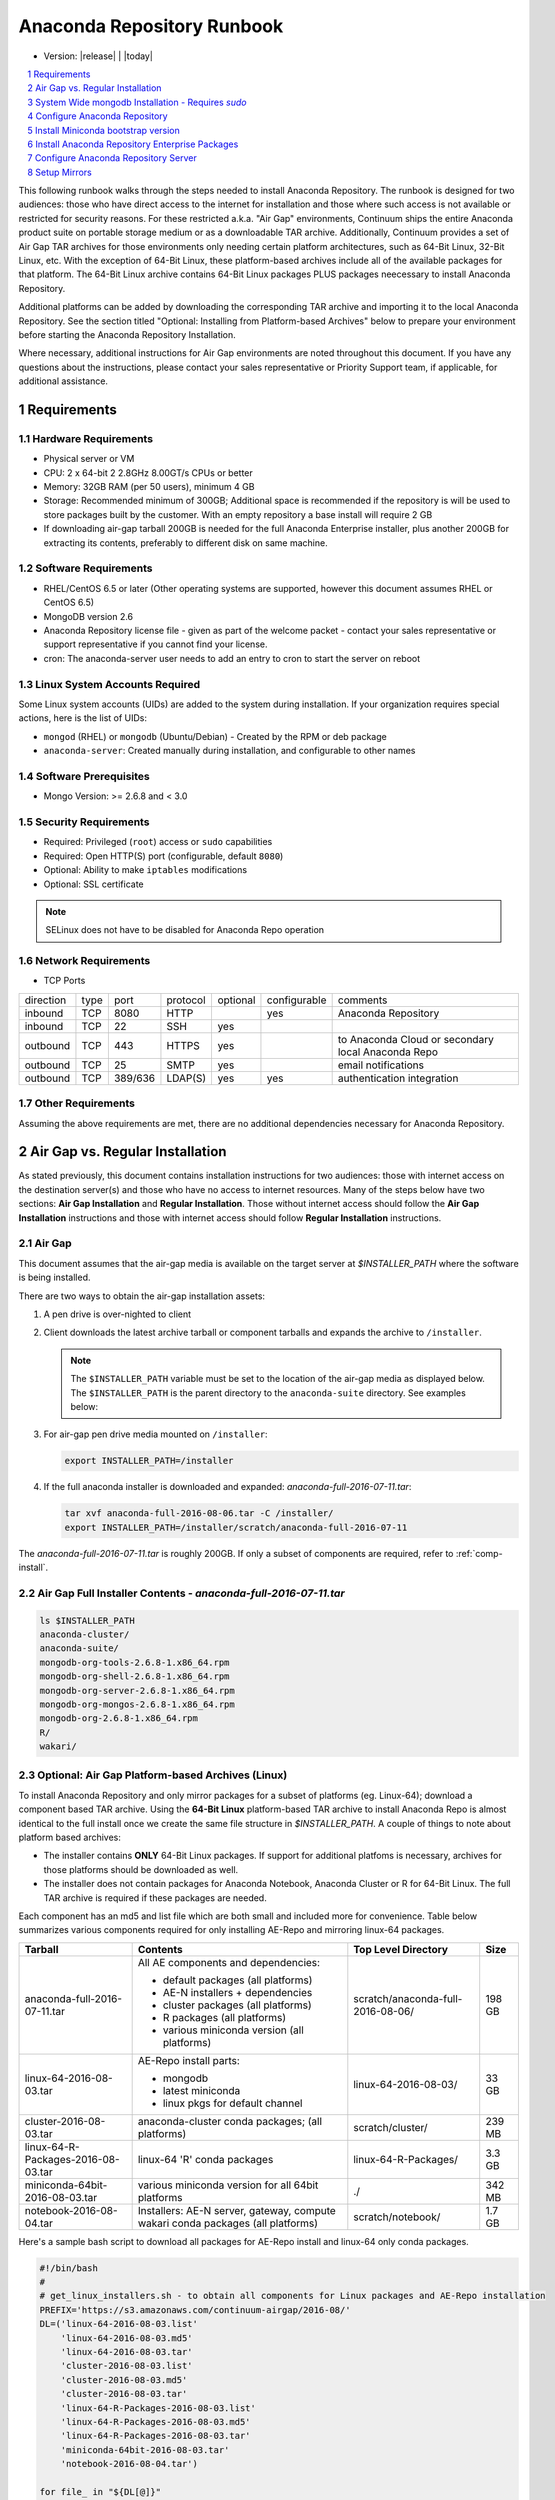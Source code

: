 .. This sets up section numbering
.. sectnum::

============================
Anaconda Repository Runbook
============================

* Version: |release| | |today|

.. contents::
   :local:
   :depth: 1

This following runbook walks through the steps needed to install
Anaconda Repository. The runbook is designed for two audiences: those who have
direct access to the internet for installation and those where such
access is not available or restricted for security reasons. For these
restricted a.k.a. "Air Gap" environments, Continuum ships the entire
Anaconda product suite on portable storage medium or as a downloadable
TAR archive. Additionally, Continuum provides a set of Air Gap TAR archives for
those environments only needing certain platform architectures,
such as 64-Bit Linux, 32-Bit Linux, etc. 
With the exception of 64-Bit Linux, these platform-based archives include
all of the available packages for that platform.
The 64-Bit Linux archive contains 64-Bit Linux packages PLUS packages
neecessary to install Anaconda Repository.

Additional platforms can be added by downloading the corresponding TAR archive
and importing it to the local Anaconda Repository. See the section titled "Optional:
Installing from Platform-based Archives" below to prepare your environment
before starting the Anaconda Repository Installation. 

Where necessary, additional instructions for Air Gap
environments are noted throughout this document. If you have any questions about the
instructions, please contact your sales representative or Priority
Support team, if applicable, for additional assistance.

.. image:: _static/repo.png


Requirements
------------

Hardware Requirements
~~~~~~~~~~~~~~~~~~~~~

-  Physical server or VM
-  CPU: 2 x 64-bit 2 2.8GHz 8.00GT/s CPUs or better
-  Memory: 32GB RAM (per 50 users), minimum 4 GB
-  Storage: Recommended minimum of 300GB; Additional space is
   recommended if the repository is will be used to store packages built
   by the customer.  With an empty repository a base install will require 2 GB
- If downloading air-gap tarball 200GB is needed for the full Anaconda Enterprise installer, plus another 200GB for extracting its contents, preferably to different disk on same machine.

Software Requirements
~~~~~~~~~~~~~~~~~~~~~

-  RHEL/CentOS 6.5 or later (Other operating systems are supported, however this
   document assumes RHEL or CentOS 6.5)
-  MongoDB version 2.6
-  Anaconda Repository license file - given as part of the welcome packet -
   contact your sales representative or support representative if you
   cannot find your license.
-  cron: The anaconda-server user needs to add an entry to cron to start the server on reboot

Linux System Accounts Required
~~~~~~~~~~~~~~~~~~~~~~~~~~~~~~

Some Linux system accounts (UIDs) are added to the system during installation.
If your organization requires special actions, here is the list of UIDs:

- ``mongod`` (RHEL) or ``mongodb`` (Ubuntu/Debian) - Created by the RPM or deb package
- ``anaconda-server``: Created manually during installation, and configurable to other names

Software Prerequisites
~~~~~~~~~~~~~~~~~~~~~~~

-  Mongo Version: >= 2.6.8 and < 3.0


Security Requirements
~~~~~~~~~~~~~~~~~~~~~

-  Required: Privileged (``root``) access or ``sudo`` capabilities
-  Required: Open HTTP(S) port (configurable, default ``8080``)
-  Optional: Ability to make ``iptables`` modifications
-  Optional: SSL certificate

.. note:: SELinux does not have to be disabled for Anaconda Repo operation

Network Requirements
~~~~~~~~~~~~~~~~~~~~

* TCP Ports

========= ==== ======= ======== ======== ============ ========
direction type port    protocol optional configurable comments
--------- ---- ------- -------- -------- ------------ --------
inbound   TCP  8080    HTTP              yes          Anaconda Repository
inbound   TCP    22    SSH      yes
outbound  TCP   443    HTTPS    yes                   to Anaconda Cloud or secondary local Anaconda Repo
outbound  TCP    25    SMTP     yes                   email notifications
outbound  TCP  389/636 LDAP(S)  yes      yes          authentication integration
========= ==== ======= ======== ======== ============ ========

Other Requirements
~~~~~~~~~~~~~~~~~~

Assuming the above requirements are met, there are no additional
dependencies necessary for Anaconda Repository.

Air Gap vs. Regular Installation
----------------------------------

As stated previously, this document contains installation instructions
for two audiences: those with internet access on the destination
server(s) and those who have no access to internet resources. Many of
the steps below have two sections: **Air Gap Installation** and
**Regular Installation**. Those without internet access should follow
the **Air Gap Installation** instructions and those with internet access
should follow **Regular Installation** instructions.

.. _airgap:

Air Gap
~~~~~~~~

This document assumes that the air-gap media is available on the target server at `$INSTALLER_PATH` where the software is being installed. 

There are two ways to obtain the air-gap installation assets:

#. A pen drive is over-nighted to client

#. Client downloads the latest archive tarball or component tarballs and expands the archive to
   ``/installer``. 

   .. note:: The ``$INSTALLER_PATH`` variable must be set to the location of the
       air-gap media as displayed below. The ``$INSTALLER_PATH`` is the parent directory
       to the ``anaconda-suite`` directory. See examples below:

#. For air-gap pen drive media mounted on ``/installer``:

   .. code-block:: bash
   
       export INSTALLER_PATH=/installer


#. If the full anaconda installer is downloaded and expanded: `anaconda-full-2016-07-11.tar`:

   .. code-block:: bash
   
       tar xvf anaconda-full-2016-08-06.tar -C /installer/
       export INSTALLER_PATH=/installer/scratch/anaconda-full-2016-07-11

The `anaconda-full-2016-07-11.tar` is roughly 200GB. If only a subset of components are required, refer to :ref:`comp-install`.


Air Gap Full Installer Contents - `anaconda-full-2016-07-11.tar`
~~~~~~~~~~~~~~~~~~~~~~~~~~~~~~~~~~~~~~~~~~~~~~~~~~~~~~~~~~~~~~~~

.. code-block:: bash

  ls $INSTALLER_PATH
  anaconda-cluster/
  anaconda-suite/
  mongodb-org-tools-2.6.8-1.x86_64.rpm
  mongodb-org-shell-2.6.8-1.x86_64.rpm
  mongodb-org-server-2.6.8-1.x86_64.rpm
  mongodb-org-mongos-2.6.8-1.x86_64.rpm
  mongodb-org-2.6.8-1.x86_64.rpm
  R/
  wakari/


.. _comp-install:

Optional: Air Gap Platform-based Archives (Linux)
~~~~~~~~~~~~~~~~~~~~~~~~~~~~~~~~~~~~~~~~~~~~~~~~~
To install Anaconda Repository and only mirror packages for a subset of
platforms (eg. Linux-64); download a component based TAR archive.  Using the
**64-Bit Linux** platform-based TAR archive to install Anaconda Repo is almost
identical to the full install once we create the same file structure in
`$INSTALLER_PATH`. A couple of things to note about platform based archives:

- The installer contains **ONLY** 64-Bit Linux packages. If support for additional platfoms is necessary, archives for those platforms should be downloaded as well.
- The installer does not contain packages for Anaconda Notebook, Anaconda Cluster or R for 64-Bit Linux. The full TAR archive is required if these packages are needed.

Each component has an md5 and list file which are both small and included more for convenience. Table below
summarizes various components required for only installing AE-Repo and mirroring linux-64 packages.


+-----------------------------------+---------------------------------------------+-----------------------------------+--------+
| Tarball                           | Contents                                    |   Top Level Directory             | Size   |
+===================================+=============================================+===================================+========+
| anaconda-full-2016-07-11.tar      | All AE components and dependencies:         | scratch/anaconda-full-2016-08-06/ |  198 GB|
|                                   |                                             |                                   |        |
|                                   | - default packages (all platforms)          |                                   |        |
|                                   | - AE-N installers + dependencies            |                                   |        |
|                                   | - cluster packages (all platforms)          |                                   |        |
|                                   | - R packages (all platforms)                |                                   |        |
|                                   | - various miniconda version (all platforms) |                                   |        |
+-----------------------------------+---------------------------------------------+-----------------------------------+--------+
| linux-64-2016-08-03.tar           | AE-Repo install parts:                      | linux-64-2016-08-03/              |   33 GB|
|                                   |                                             |                                   |        |
|                                   | - mongodb                                   |                                   |        |
|                                   | - latest miniconda                          |                                   |        |
|                                   | - linux pkgs for default channel            |                                   |        |
+-----------------------------------+---------------------------------------------+-----------------------------------+--------+
| cluster-2016-08-03.tar            | anaconda-cluster conda packages;            | scratch/cluster/                  |  239 MB|
|                                   | (all platforms)                             |                                   |        |
+-----------------------------------+---------------------------------------------+-----------------------------------+--------+
| linux-64-R-Packages-2016-08-03.tar| linux-64 'R' conda packages                 | linux-64-R-Packages/              |  3.3 GB|
+-----------------------------------+---------------------------------------------+-----------------------------------+--------+
| miniconda-64bit-2016-08-03.tar    | various miniconda version for all 64bit     | ./                                |  342 MB|
|                                   | platforms                                   |                                   |        |
+-----------------------------------+---------------------------------------------+-----------------------------------+--------+
| notebook-2016-08-04.tar           | Installers: AE-N server, gateway, compute   | scratch/notebook/                 |  1.7 GB|
|                                   | wakari conda packages (all platforms)       |                                   |        |
+-----------------------------------+---------------------------------------------+-----------------------------------+--------+
 

Here's a sample bash script to download all packages for AE-Repo install and linux-64 only conda packages.

.. code-block:: bash

  #!/bin/bash
  #
  # get_linux_installers.sh - to obtain all components for Linux packages and AE-Repo installation
  PREFIX='https://s3.amazonaws.com/continuum-airgap/2016-08/'
  DL=('linux-64-2016-08-03.list'
      'linux-64-2016-08-03.md5'
      'linux-64-2016-08-03.tar'
      'cluster-2016-08-03.list'
      'cluster-2016-08-03.md5'
      'cluster-2016-08-03.tar'
      'linux-64-R-Packages-2016-08-03.list'
      'linux-64-R-Packages-2016-08-03.md5'
      'linux-64-R-Packages-2016-08-03.tar'
      'miniconda-64bit-2016-08-03.tar'
      'notebook-2016-08-04.tar')

  for file_ in "${DL[@]}"
  do
    CMD="curl -O -C - $PREFIX$file_"
    # output command to stdout
    echo $CMD

    # redirect stderr to same file and tail cout.txt to see curl progress
    $CMD >> cout.txt 2>&1
    echo "Downloaded: "$PREFIX$file_ >> cout.txt
  done


Save it to `get_installers.sh`. Tail the `cout.txt` to see progress of downloads 

.. code-block:: bash

   bash get_installers.sh > cout.txt &
   tail -f cout.txt

To run in background and continue download after logout, use nohup. You can redirect output and append to same file: `cout.txt`. See example below:

.. code-block:: bash

   nohup bash get_installers.sh >> cout.txt 2>&1 &
   tail -f cout.txt

After downloading, expand the tarballs such that they they are consistent with full archive and the instructions from here on down.
Running the commands from the script below will do this - set the `$INSTALLER_PATH` correctly for your system. This will take sometime to expand the archives.

.. code-block:: bash

  #!/bin/bash
  #
  # get_linux_installers.sh - to obtain all components for Linux packages and AE-Repo installation
  # expect INSTALLER_PATH env var is set before script is run
  
  # strip the top level and expand archive
  echo "expand default pkgs and AE-Repo installer"
  tar xf linux-64-2016-08-03.tar -C $INSTALLER_PATH --strip-components 1
  
  # fix miniconda-latest location so it is consistent
  # w/ full install and the remaining docs
  echo "expand miniconda versions"
  mkdir $INSTALLER_PATH/anaconda-suite/miniconda
  ln -s $INSTALLER_PATH/miniconda/Miniconda-latest-Linux-x86_64.sh \
        $INSTALLER_PATH/anaconda-suite/miniconda/Miniconda2-latest-Linux-x86_64.sh
  tar xf miniconda-64bit-2016-08-03.tar -C $INSTALLER_PATH/anaconda-suite/miniconda/

  # expand anaconda-cluster
  echo "expand anaconda-cluster and R packages"
  tar xf cluster-2016-08-03.tar -C $INSTALLER_PATH/ --strip-components 2
  mkdir -p $INSTALLER_PATH/R/pkgs/linux-64
  tar xf linux-64-R-Packages-2016-08-03.tar -C $INSTALLER_PATH/R/pkgs/linux-64/ \
                                            --strip-components 1

  # let's create sym links to latest miniconda installers since they don't exist in tarball yet
  echo "create links to latest miniconda versions for each platform"
  M_INST_PATH=$INSTALLER_PATH/anaconda-suite/miniconda
  for f in $(ls $M_INST_PATH/Miniconda*-4.1.11-*);
  do
    O_FILE=`basename $f`
    if [[ $O_FILE == Miniconda2* ]]
    then
      O_FILE=${O_FILE//Miniconda2/Miniconda}
    fi
  
    if [ ! -e $N_FILE ]
      N_FILE=$M_INST_PATH/${O_FILE//4.1.11/latest}
    then
      ln -s $f $N_FILE
    else
      echo "$N_FILE Exists"
    fi
  done

  # expand the notebooks tarball - no need to overwrite mongodb
  tar xfk notebook-2016-08-04.tar -C $INSTALLER_PATH --strip-components 2
  mv $INSTALLER_PATH/anaconda-notebook $INSTALLER_PATH/wakari


System Wide mongodb Installation - Requires `sudo`
---------------------------------------------------

Download MongoDB packages
~~~~~~~~~~~~~~~~~~~~~~~~~

-  **Air Gap Installation:** Skip this step.

-  **Regular Installation:**

   ::
   
      RPM_CDN="https://820451f3d8380952ce65-4cc6343b423784e82fd202bb87cf87cf.ssl.cf1.rackcdn.com"
      curl -O $RPM_CDN/mongodb-org-tools-2.6.8-1.x86_64.rpm
      curl -O $RPM_CDN/mongodb-org-shell-2.6.8-1.x86_64.rpm
      curl -O $RPM_CDN/mongodb-org-server-2.6.8-1.x86_64.rpm
      curl -O $RPM_CDN/mongodb-org-mongos-2.6.8-1.x86_64.rpm
      curl -O $RPM_CDN/mongodb-org-2.6.8-1.x86_64.rpm

Install MongoDB packages
~~~~~~~~~~~~~~~~~~~~~~~~~

-  **Air Gap Installation:**

   ::
   
       sudo yum install -y $INSTALLER_PATH/mongodb-org*

-  **Regular Installation:**

   ::
   
       sudo yum install -y mongodb-org*


Start mongodb
^^^^^^^^^^^^^^^^^^^^^^^^^

::

    sudo service mongod start

Verify mongod is running
~~~~~~~~~~~~~~~~~~~~~~~~~~

::

    sudo service mongod status
    mongod (pid 1234) is running...

.. note:: Additional mongodb installation information can be found `here <https://docs.mongodb.org/manual/tutorial/install-mongodb-on-red-hat/>`__.


Configure Anaconda Repository
------------------------------
Prior to installing Anaconda Repository components the following needs to be done by someone with
`sudo` privileges

Create Anaconda Repository administrator account
~~~~~~~~~~~~~~~~~~~~~~~~~~~~~~~~~~~~~~~~~~~~~~~~~

In a terminal window, create a new user account for Anaconda Repo named ``anaconda-server``.

::

    sudo useradd -m anaconda-server

.. note:: ``anaconda-server`` can be configured to any other service account name

Create Anaconda Repository directories
~~~~~~~~~~~~~~~~~~~~~~~~~~~~~~~~~~~~~~~

::

    sudo mkdir -m 0770 /etc/anaconda-server
    sudo mkdir -m 0770 /var/log/anaconda-server
    sudo mkdir -m 0770 -p /opt/anaconda-server/package-storage
    sudo mkdir -m 0770 /etc/anaconda-server/mirrors

Give the anaconda-server user ownership of directories
~~~~~~~~~~~~~~~~~~~~~~~~~~~~~~~~~~~~~~~~~~~~~~~~~~~~~~~

::

    sudo chown -R anaconda-server. /etc/anaconda-server
    sudo chown -R anaconda-server. /var/log/anaconda-server
    sudo chown -R anaconda-server. /opt/anaconda-server/package-storage
    sudo chown -R anaconda-server. /etc/anaconda-server/mirrors

Switch to the Anaconda Repository administrator account
~~~~~~~~~~~~~~~~~~~~~~~~~~~~~~~~~~~~~~~~~~~~~~~~~~~~~~~~

Switch account, and set `$INSTALLER_PATH` environment variable.

::

    sudo su - anaconda-server
    INSTALLER_PATH=<set to path of air gap data>


Install Miniconda bootstrap version
-----------------------------------

Fetch the download script using curl
~~~~~~~~~~~~~~~~~~~~~~~~~~~~~~~~~~~~~~

-  **Air Gap Installation:** Skip this step.

-  **Regular Installation:**

   ::
   
       curl 'http://repo.continuum.io/miniconda/Miniconda2-latest-Linux-x86_64.sh' > Miniconda.sh

Run the Miniconda.sh installer script
~~~~~~~~~~~~~~~~~~~~~~~~~~~~~~~~~~~~~~
-  **Air Gap Installation:**

   ::
   
     bash $INSTALLER_PATH/anaconda-suite/miniconda/Miniconda2-latest-Linux-x86_64.sh

-  **Regular Installation:**

   ::
   
      bash Miniconda.sh

Review and accept the license terms
~~~~~~~~~~~~~~~~~~~~~~~~~~~~~~~~~~~~

::

    Welcome to Miniconda (by Continuum Analytics, Inc.)
    In order to continue the installation process, please review the license agreement.
    Please, press ENTER to continue. Do you approve the license terms? [yes|no] yes

Accept the default location or specify an alternative:
~~~~~~~~~~~~~~~~~~~~~~~~~~~~~~~~~~~~~~~~~~~~~~~~~~~~~~

::

    Miniconda will now be installed into this location:
    /home/anaconda-server/miniconda2
    -Press ENTER to confirm the location
    -Press CTRL-C to abort the installation
    -Or specify a different location below
     [/home/anaconda-server/miniconda2] >>>" [Press ENTER]
     PREFIX=/home/anaconda-server/miniconda2

Update the anaconda-server user's path
~~~~~~~~~~~~~~~~~~~~~~~~~~~~~~~~~~~~~~~

Do you wish the installer to prepend the Miniconda install location to
PATH in your /home/anaconda-server/.bashrc ?

::

    [yes|no] yes

For the new path changes to take effect, “source” your .bashrc
~~~~~~~~~~~~~~~~~~~~~~~~~~~~~~~~~~~~~~~~~~~~~~~~~~~~~~~~~~~~~~~

::

    source ~/.bashrc

Install Anaconda Repository Enterprise Packages
------------------------------------------------
The following sections detail the steps required to install Anaconda Repo.


Add the Binstar and Anaconda-Server Repository channels to Conda
~~~~~~~~~~~~~~~~~~~~~~~~~~~~~~~~~~~~~~~~~~~~~~~~~~~~~~~~~~~~~~~~~

-  **Air Gap Installation:** Add the channels from local files.

   ::

       conda config --add channels  file://$INSTALLER_PATH/anaconda-suite/pkgs/
       conda config --remove channels defaults --force

-  **Regular Installation:** Add the channels from Anaconda Cloud.

   ::

       export BINSTAR_TOKEN=<your binstar token>
       export ANACONDA_TOKEN=<your anaconda-server token>
       conda config --add channels https://conda.anaconda.org/t/$BINSTAR_TOKEN/binstar/
       conda config --add channels https://conda.anaconda.org/t/$ANACONDA_TOKEN/anaconda-server/


.. note:: You should have received **two** tokens from Continuum Support, one for each channel. If you haven't, please contact support@continuum.io. Tokens are not required for Air Gap installs.

Install the Anaconda Repository packages via conda
~~~~~~~~~~~~~~~~~~~~~~~~~~~~~~~~~~~~~~~~~~~~~~~~~~~

::

    conda install anaconda-client binstar-server binstar-static cas-mirror

Configure Anaconda Repository Server
-------------------------------------

Initialize the web server for Anaconda Repository
~~~~~~~~~~~~~~~~~~~~~~~~~~~~~~~~~~~~~~~~~~~~~~~~~~

::

    anaconda-server-config --init --config-file /etc/anaconda-server/config.yaml

Set the Anaconda Repository package storage location
~~~~~~~~~~~~~~~~~~~~~~~~~~~~~~~~~~~~~~~~~~~~~~~~~~~~~

::

    anaconda-server-config --set fs_storage_root /opt/anaconda-server/package-storage \
                           --config-file /etc/anaconda-server/config.yaml

Create an initial "superuser" account for Anaconda Repository
~~~~~~~~~~~~~~~~~~~~~~~~~~~~~~~~~~~~~~~~~~~~~~~~~~~~~~~~~~~~~~

::

    anaconda-server-create-user --username "superuser" --password "yourpassword" \
                                --email "your@email.com" --superuser

:Note: to ensure the bash shell does not process any of the
  characters in this password, limit the password to lower case letters,
  upper case letters and numbers, with no punctuation. After setup the
  password can be changed with the web interface.

Initialize the Anaconda Repository database
~~~~~~~~~~~~~~~~~~~~~~~~~~~~~~~~~~~~~~~~~~~~

::

    anaconda-server-db-setup --execute

Set up automatic restart on reboot, fail or error
~~~~~~~~~~~~~~~~~~~~~~~~~~~~~~~~~~~~~~~~~~~~~~~~~

Configure Supervisord
^^^^^^^^^^^^^^^^^^^^^^^

::

    anaconda-server-install-supervisord-config.sh

This step:

-  creates the following entry in the anaconda-server user’s crontab:

   ``@reboot /home/anaconda-server/miniconda/bin/supervisord``

-  generates the ``/home/anaconda-server/miniconda/etc/supervisord.conf`` file


Verify the server is running
^^^^^^^^^^^^^^^^^^^^^^^^^^^^^^

::

    $ supervisorctl status

    binstar-scheduler                          RUNNING   pid 8445, uptime 0:00:09
    binstar-server                             RUNNING   pid 8263, uptime 0:06:39
    binstar-worker                             RUNNING   pid 8253, uptime 0:06:39
    binstar-worker-low:binstar-worker-low_00   RUNNING   pid 8261, uptime 0:06:39
    binstar-worker-low:binstar-worker-low_01   RUNNING   pid 8260, uptime 0:06:39
    binstar-worker-low:binstar-worker-low_02   RUNNING   pid 8259, uptime 0:06:39
    binstar-worker-low:binstar-worker-low_03   RUNNING   pid 8258, uptime 0:06:39
    binstar-worker-low:binstar-worker-low_04   RUNNING   pid 8257, uptime 0:06:39
    binstar-worker-low:binstar-worker-low_05   RUNNING   pid 8256, uptime 0:06:39
    binstar-worker-low:binstar-worker-low_06   RUNNING   pid 8255, uptime 0:06:39
    binstar-worker-low:binstar-worker-low_07   RUNNING   pid 8254, uptime 0:06:39


Install Anaconda Repository License
~~~~~~~~~~~~~~~~~~~~~~~~~~~~~~~~~~~~

Visit **http://your.anaconda.server:8080**. Follow the onscreen
instructions and upload your license file. Log in with the superuser
user and password configured above. After submitting, you should see the
login page.

.. note:: Contact your sales representative or support representative if you cannot find or have questions about your license.

Setup Mirrors
--------------

Mirror Installers for Miniconda 
~~~~~~~~~~~~~~~~~~~~~~~~~~~~~~~~

.. note:: If using component installers - skip this section. It will not work at present.

Miniconda installers can be served by Anaconda Repository via the **static**
directory located at
**/home/anaconda-server/miniconda2/lib/python2.7/site-packages/binstar/static/extras**.
This is **required** for Anaconda Cluster integration. To serve up the
latest Miniconda installers for each platform, download them and copy
them to the **extras** directory.

Users will then be able to download installers at a URL that looks like the
following: http://<your host>:8080/static/extras/Miniconda3-latest-Linux-x86_64.sh

Set the URL variable correctly for AirGap vs Regular installs:

-  **Air Gap Installation:**

   ::

       URL="file://$INSTALLER_PATH/anaconda-suite/miniconda/"

-  **Regular Installation:**

   ::

       URL="https://repo.continuum.io/miniconda/"

Download the installers using curl, see sample below:

.. code-block:: bash

   versions="Miniconda3-latest-Linux-x86_64.sh \
        Miniconda3-latest-MacOSX-x86_64.sh \
        Miniconda3-latest-Windows-x86.exe \
        Miniconda3-latest-Windows-x86_64.exe \
        Miniconda-latest-Linux-x86_64.sh \
        Miniconda-latest-MacOSX-x86_64.sh \
        Miniconda-latest-Windows-x86.exe \
        Miniconda-latest-Windows-x86_64.exe"
  
   TGT=/home/anaconda-server/miniconda2/lib/python2.7/site-packages/binstar/static/extras/
   for installer in $versions
   do
       curl -o $TGT$installer $URL$installer
            
   done
   

Mirror Anaconda Repo
~~~~~~~~~~~~~~~~~~~~~~~~

Now that Anaconda Repository is installed, we want to mirror packages into our
local repository. If mirroring from Anaconda Cloud, the process will
take hours or longer, depending on the available internet bandwidth. Use
the ``anaconda-server-sync-conda`` command to mirror all Anaconda
packages locally under the "anaconda" user account.

.. note:: Ignore any license warnings. Additional mirror filtering/whitelisting/blacklisting options can be found `here <https://docs.continuum.io/anaconda-repository/mirrors-sync-configuration>`_.

**Air Gap Installation:** Since we're mirroring from a local
   filesystem, some additional configuration is necessary.

#. Create a mirror config file:


   ::

        echo "channels:" > /etc/anaconda-server/mirrors/conda.yaml
        echo "  - file://$INSTALLER_PATH/anaconda-suite/pkgs" >> \
                  /etc/anaconda-server/mirrors/conda.yaml

#. (Optional) If mirroring packages for subset of platforms (eg. linux-64 only as shown in :ref:`comp-install`), append following:
   
   ::

        echo "platforms:" >> /etc/anaconda-server/mirrors/conda.yaml
        echo "  - linux-64" >> /etc/anaconda-server/mirrors/conda.yaml

#. Mirror the Anaconda packages:

   ::

       anaconda-server-sync-conda --mirror-config /etc/anaconda-server/mirrors/conda.yaml



**Regular Installation:** Mirror from Anaconda Cloud.

::

    anaconda-server-sync-conda


.. note:: Depending on the type of installation, this process may take hours.

To verify the local Anaconda Repository repo has been populated, visit
**http://your.anaconda.server:8080/anaconda** in a browser.

Optional: Mirror the R channel
~~~~~~~~~~~~~~~~~~~~~~~~~~~~~~~

**Air Gap Installation:**

#. Create a mirror config file:
   ::

        echo "channels:" > /etc/anaconda-server/mirrors/r-channel.yaml
        echo "  - file://$INSTALLER_PATH/R/pkgs" >> /etc/anaconda-server/mirrors/r-channel.yaml

#. (Optional) If mirroring packages for subset of platforms (eg. linux-64 only as shown in :ref:`comp-install`), append following:
   
   ::

        echo "platforms:" >> /etc/anaconda-server/mirrors/r-channel.yaml
        echo "  - linux-64" >> /etc/anaconda-server/mirrors/r-channel.yaml


#. Mirror the r-packages::

       anaconda-server-sync-conda --mirror-config \
           /etc/anaconda-server/mirrors/r-channel.yaml --account=r-channel

**Regular Installation:**

#. Create a mirror config file::

       vi /etc/anaconda-server/mirrors/r-channel.yaml

#. Add the following::

       channels:
         - https://conda.anaconda.org/r

#. Mirror the R packages::

       anaconda-server-sync-conda --mirror-config \
           /etc/anaconda-server/mirrors/r-channel.yaml --account=r-channel

Mirror the Anaconda Enterprise Notebooks Channel
~~~~~~~~~~~~~~~~~~~~~~~~~~~~~~~~~~~~~~~~~~~~~~~~~~

.. note:: If AEN is not setup and no packages from wakari channel are needed then this is an **optional** mirror. If you have an Anaconda Enterprise Notebooks server which will be using this Repo Server, then this channel must be mirrored.

If the local Anaconda Repository will be used by Anaconda Enterprise Notebooks
the recommended method is to mirror using the “wakari” user.

To mirror the Anaconda Enterprise Notebooks repo, create the mirror config
YAML file below:

**Air Gap Installation:**

#. Create a mirror config file
   ::

        echo "channels:" > /etc/anaconda-server/mirrors/wakari.yaml
        echo "  - file://$INSTALLER_PATH/wakari/pkgs" >> /etc/anaconda-server/mirrors/wakari.yaml


#. Mirror the Anaconda Enteprise Notebooks packages:

   ::

       anaconda-server-sync-conda --mirror-config \
           /etc/anaconda-server/mirrors/wakari.yaml --account=wakari

**Regular Installation:**

#. Create a mirror config file:

   ::

       vi /etc/anaconda-server/mirrors/wakari.yaml

#. Add the following:

   ::

       channels:
         - https://conda.anaconda.org/t/<TOKEN>/anaconda-nb-extensions
         - https://conda.anaconda.org/wakari

#. Mirror the Anaconda Enterprise Notebooks packages:

   ::

       anaconda-server-sync-conda --mirror-config \
         /etc/anaconda-server/mirrors/wakari.yaml --account=wakari

Where ``TOKEN`` is the Anaconda NB Extensions token you should
have received from Continuum Support.

Optional: Mirror the Anaconda Cluster channel
~~~~~~~~~~~~~~~~~~~~~~~~~~~~~~~~~~~~~~~~~~~~~~

To mirror the anaconda-cluster packages for managing a cluster, create the mirror config YAML file as below: 

**Air Gap Installation:**

#. Create a mirror config file:

   ::

       echo "channels:" > /etc/anaconda-server/mirrors/anaconda-cluster.yaml
       echo "  - file://$INSTALLER_PATH/anaconda-cluster/pkgs" >> \
            /etc/anaconda-server/mirrors/anaconda-cluster.yaml


#. (Optional) If mirroring packages for subset of platforms (eg. linux-64 only as shown in :ref:`comp-install`), append following:
   
   ::

        echo "platforms:" >> /etc/anaconda-server/mirrors/anaconda-cluster.yaml
        echo "  - linux-64" >> /etc/anaconda-server/mirrors/anaconda-cluster.yaml


#. Mirror the Anaconda Cluster Management packages:

   ::

       anaconda-server-sync-conda --mirror-config \
          /etc/anaconda-server/mirrors/anaconda-cluster.yaml \
          --account=anaconda-cluster

**Regular Installation:**

#. Create a mirror config file:

   ::

       vi /etc/anaconda-server/mirrors/anaconda-cluster.yaml

#. Add the following:

   ::

       channels:
         - https://conda.anaconda.org/anaconda-cluster

#. Mirror the Anaconda Adam packages:

   ::

       anaconda-server-sync-conda --mirror-config \
          /etc/anaconda-server/mirrors/anaconda-cluster.yaml \
          --account=anaconda-cluster


Optional: Adjust iptables to accept requests on port 80
~~~~~~~~~~~~~~~~~~~~~~~~~~~~~~~~~~~~~~~~~~~~~~~~~~~~~~~

The easiest way to enable clients to access an Anaconda Repository on standard
ports is to configure the server to redirect traffic received on
standard HTTP port 80 to the standard Anaconda Repository HTTP port 8080.

.. note:: These commands assume the default state of iptables on CentOS 6.7 which is “on” and allowing inbound SSH access on port 22. Take caution; mistakes with iptables rules can render a remote machine inaccessible.

**Allow inbound access to tcp port 80:**

::

    sudo iptables -I INPUT -i eth0 -p tcp --dport 80 -m comment \
                  --comment "# Anaconda Repository #" -j ACCEPT

**Allow inbound access to tcp port 8080:**

::

    sudo iptables -I INPUT -i eth0 -p tcp --dport 8080 -m comment \
                  --comment "# Anaconda Repository #" -j ACCEPT

**Redirect inbound requests to port 80 to port 8080:**

::

    sudo iptables -A PREROUTING -t nat -i eth0 -p tcp --dport 80 -m comment \
                  --comment "# Anaconda Repository #" -j REDIRECT --to-port 8080

**Display the current iptables rules:**

::

    sudo iptables -L -n
    Chain INPUT (policy ACCEPT)
    target     prot opt source     destination
    ACCEPT     tcp  --  0.0.0.0/0  0.0.0.0/0   tcp dpt:8080 # Anaconda Repository #
    ACCEPT     tcp  --  0.0.0.0/0  0.0.0.0/0   tcp dpt:80 # Anaconda Repository #
    ACCEPT     all  --  0.0.0.0/0  0.0.0.0/0   state RELATED,ESTABLISHED
    ACCEPT     icmp --  0.0.0.0/0  0.0.0.0/0
    ACCEPT     all  --  0.0.0.0/0  0.0.0.0/0
    ACCEPT     tcp  --  0.0.0.0/0  0.0.0.0/0   state NEW tcp dpt:22
    REJECT     all  --  0.0.0.0/0  0.0.0.0/0   reject-with icmp-host-prohibited

    Chain FORWARD (policy ACCEPT)
    target     prot opt source     destination
    REJECT     all  --  0.0.0.0/0  0.0.0.0/0   reject-with icmp-host-prohibited

    Chain OUTPUT (policy ACCEPT)
    target     prot opt source     destination

.. note:: the PREROUTING (nat) iptables chain is not displayed by default; to show it, use:

::

    sudo iptables -L -n -t nat
    Chain PREROUTING (policy ACCEPT)
    target     prot opt source     destination
    REDIRECT   tcp  --  0.0.0.0/0  0.0.0.0/0   tcp dpt:80 # Anaconda Repository # redir ports 8080

    Chain POSTROUTING (policy ACCEPT)
    target     prot opt source     destination

    Chain OUTPUT (policy ACCEPT)
    target     prot opt source     destination

Write the running iptables configuration to **/etc/sysconfig/iptables:**

::

    sudo service iptables save

